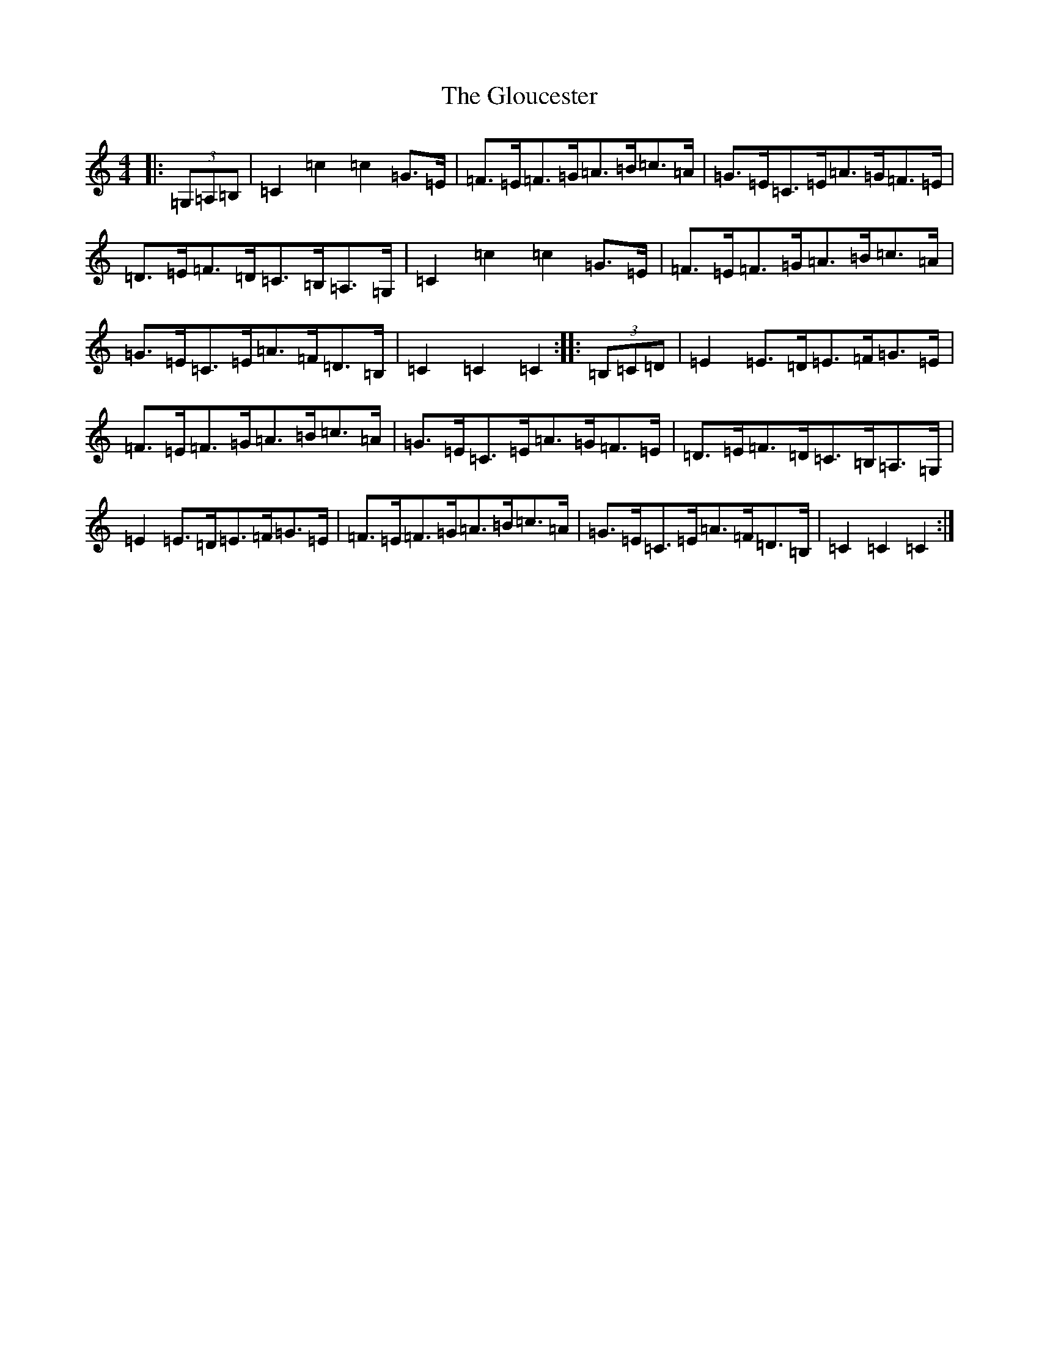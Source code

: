 X: 8128
T: Gloucester, The
S: https://thesession.org/tunes/9327#setting9327
R: hornpipe
M:4/4
L:1/8
K: C Major
|:(3=G,=A,=B,|=C2=c2=c2=G>=E|=F>=E=F>=G=A>=B=c>=A|=G>=E=C>=E=A>=G=F>=E|=D>=E=F>=D=C>=B,=A,>=G,|=C2=c2=c2=G>=E|=F>=E=F>=G=A>=B=c>=A|=G>=E=C>=E=A>=F=D>=B,|=C2=C2=C2:||:(3=B,=C=D|=E2=E>=D=E>=F=G>=E|=F>=E=F>=G=A>=B=c>=A|=G>=E=C>=E=A>=G=F>=E|=D>=E=F>=D=C>=B,=A,>=G,|=E2=E>=D=E>=F=G>=E|=F>=E=F>=G=A>=B=c>=A|=G>=E=C>=E=A>=F=D>=B,|=C2=C2=C2:|